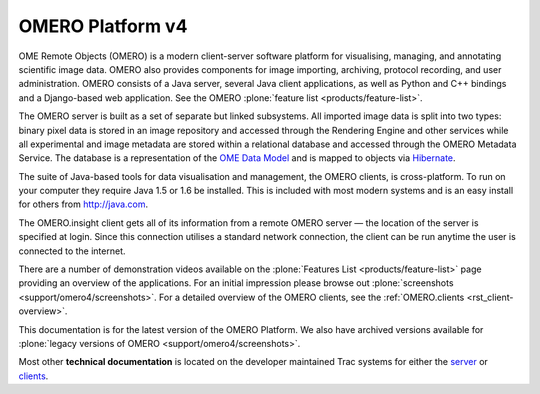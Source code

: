 OMERO Platform v4
=================

OME Remote Objects (OMERO) is a modern client-server software platform
for visualising, managing, and annotating scientific image data. OMERO
also provides components for image importing, archiving, protocol
recording, and user administration. OMERO consists of a Java server,
several Java client applications, as well as Python and C++ bindings and
a Django-based web application. See the OMERO :plone:`feature
list <products/feature-list>`.

The OMERO server is built as a set of separate but linked subsystems.
All imported image data is split into two types: binary pixel data is
stored in an image repository and accessed through the Rendering Engine
and other services while all experimental and image metadata are stored
within a relational database and accessed through the OMERO Metadata
Service. The database is a representation of the `OME Data
Model </site/support/file-formats>`_ and is mapped to objects via
`Hibernate <http://www.hibernate.org>`_.

The suite of Java-based tools for data visualisation and management, the
OMERO clients, is cross-platform. To run on your computer they require
Java 1.5 or 1.6 be installed. This is included with most modern systems
and is an easy install for others from http://java.com.

The OMERO.insight client gets all of its information from a remote OMERO
server — the location of the server is specified at login. Since this
connection utilises a standard network connection, the client can be run
anytime the user is connected to the internet.

There are a number of demonstration videos available on the :plone:`Features
List <products/feature-list>` page providing an overview of the
applications. For an initial impression please browse out
:plone:`screenshots <support/omero4/screenshots>`. For a detailed overview of the OMERO
clients, see the :ref:`OMERO.clients <rst_client-overview>`.

This documentation is for the latest version of the OMERO Platform. We
also have archived versions available for :plone:`legacy versions of
OMERO <support/omero4/screenshots>`.

Most other **technical documentation** is located on the developer
maintained Trac systems for either the
`server <http://trac.openmicroscopy.org.uk/ome/>`_ or
`clients <http://trac.openmicroscopy.org.uk/ome/>`_.
